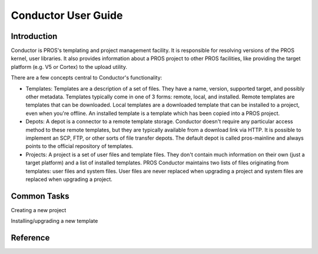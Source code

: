 ====================
Conductor User Guide
====================

Introduction
============

Conductor is PROS's templating and project management facility. It is
responsible for resolving versions of the PROS kernel, user libraries. It also
provides information about a PROS project to other PROS facilities, like
providing the target platform (e.g. V5 or Cortex) to the upload utility.

There are a few concepts central to Conductor's functionality:

- Templates: Templates are a description of a set of files. They have a name,
  version, supported target, and possibly other metadata. Templates typically
  come in one of 3 forms: remote, local, and installed. Remote templates are
  templates that can be downloaded. Local templates are a downloaded template
  that can be installed to a project, even when you're offline. An installed
  template is a template which has been copied into a PROS project.
- Depots: A depot is a connector to a remote template storage. Conductor doesn't
  require any particular access method to these remote templates, but they are
  typically available from a download link via HTTP. It is possible to implement
  an SCP, FTP, or other sorts of file transfer depots. The default depot is called
  pros-mainline and always points to the official repository of templates.
- Projects: A project is a set of user files and template files. They don't
  contain much information on their own (just a target platform) and a list of
  installed templates. PROS Conductor maintains two lists of files originating
  from templates: user files and system files. User files are never replaced when
  upgrading a project and system files are replaced when upgrading a project.

Common Tasks
============
Creating a new project

.. tabs::
	.. tab :: Terminal

		.. code-block:: console

			> pros conduct new-project ./Top-5-At-Worlds v5
			Updating pros-mainline... Done
			Downloading kernel@3.0.7 (https://www.cs.purdue.edu/~brookea/kernel@3.0.7.zip) [####################################] 100%
			Extracting kernel@3.0.7 [####################################] 100%
			Fetched kernel@3.0.7 from pros-mainline depot
			Adding kernel@3.0.7 to registry...Done
			Applying kernel@3.0.7 [####################################] 100%
			Finished applying kernel@3.0.7 to ./Top-5-At-Worlds
			Downloading okapilib@3.0.1 (https://www.cs.purdue.edu/~berman5/okapilib@3.0.1.zip) [####################################] 100%
			Extracting okapilib@3.0.1 [####################################] 100%
			Fetched okapilib@3.0.1 from pros-mainline depot
			Adding okapilib@3.0.1 to registry...Done
			Applying okapilib@3.0.1 [####################################] 100%
			Finished applying okapilib@3.0.1 to ./Top-5-At-Worlds
			New PROS Project was created:
			PROS Project for v5 at: /home/elliot/Top-5-At-Worlds (Top-5-At-Worlds)
			Name      Version    Origin
			--------  ---------  -------------
			kernel    3.0.7      pros-mainline
			okapilib  3.0.1      pros-mainline
	.. tab :: PROS Editor

		Coming soon!

Installing/upgrading a new template

.. tabs::
	.. tab :: Terminal

		.. code-block:: console

			> pros conduct apply okapilib


Reference
=========
.. click:: pros.cli.conductor:conductor
	:prog: pros conduct
	:show-nested:
